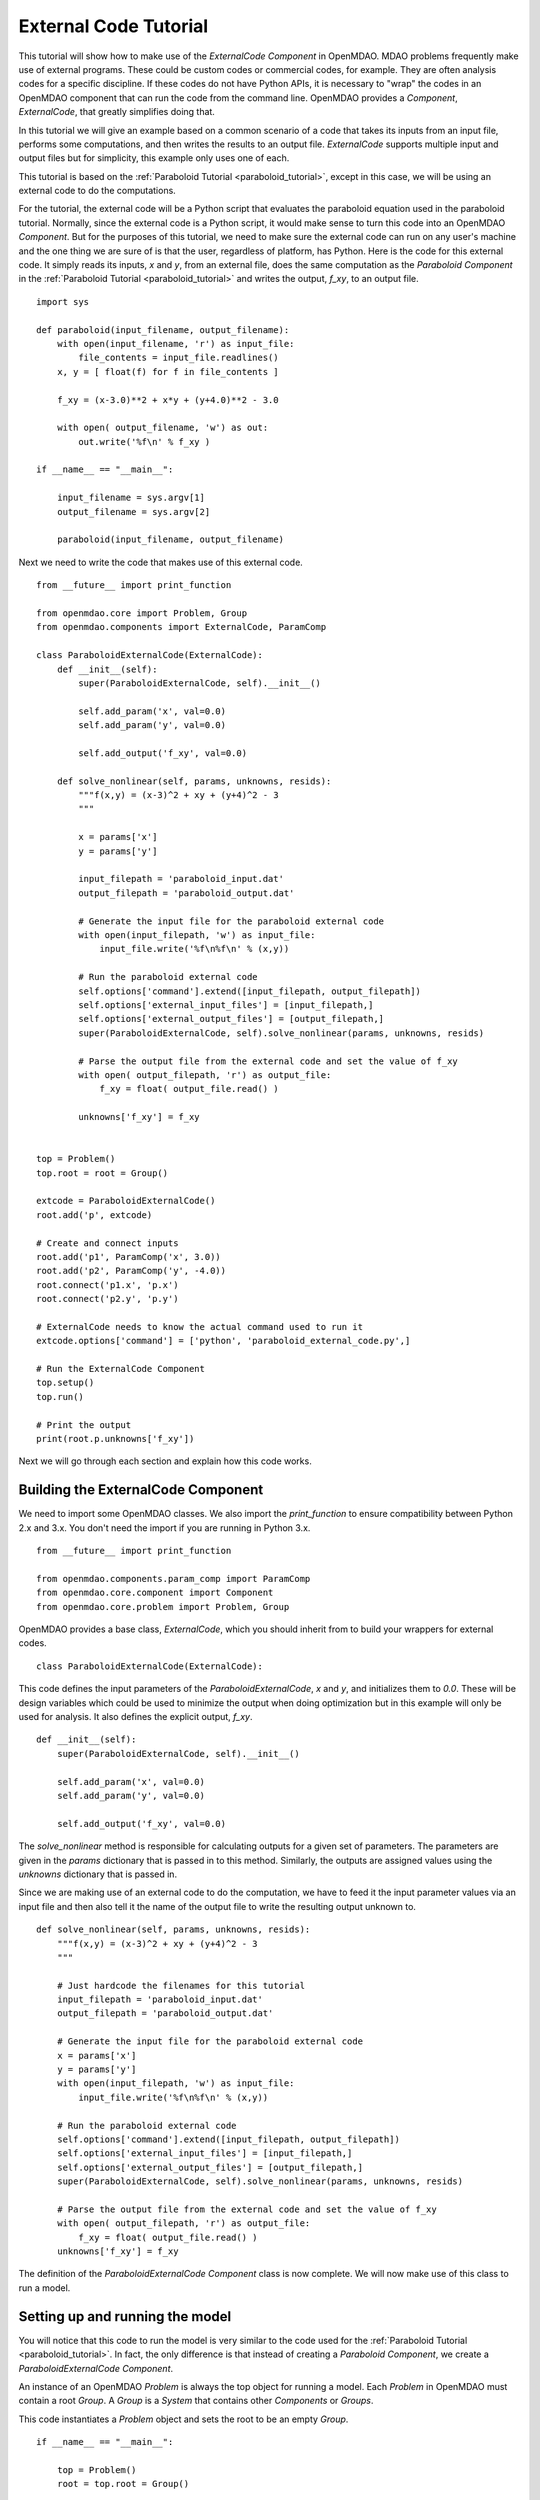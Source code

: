 External Code Tutorial
----------------------

This tutorial will show how to make use of the `ExternalCode` `Component` in OpenMDAO. MDAO problems 
frequently make use of external programs. These could be custom codes or commercial codes, for example.
They are often analysis codes for a specific discipline. If these codes do not have Python APIs, it is necessary to "wrap"
the codes in an OpenMDAO component that can run the code from the command line. OpenMDAO 
provides a `Component`, `ExternalCode`, that greatly simplifies doing that.

In this tutorial we will give an example based on a common scenario of a code that takes
its inputs from an 
input file, performs some computations, and then writes the results to an output file. 
`ExternalCode` supports multiple 
input and output files but for simplicity, this example only uses one of each.

This tutorial is based on the :ref:`Paraboloid Tutorial <paraboloid_tutorial>`, except in this case, 
we will be using an external code to do the computations.

For the tutorial, the external code will be a Python script that evaluates the paraboloid 
equation used in the paraboloid tutorial. Normally, since the external code is a Python script, 
it would make sense to turn this code into an OpenMDAO `Component`. But for the purposes of this 
tutorial, we need to make sure the external code can run on any user's machine and the one 
thing we are sure of is that the user, regardless of platform, has Python. Here is the code 
for this external code. It simply reads its inputs, `x` and `y`, from an external file, 
does the same computation as the `Paraboloid` `Component` in the :ref:`Paraboloid Tutorial <paraboloid_tutorial>`
and writes the output, `f_xy`, to an output file.

::

    import sys

    def paraboloid(input_filename, output_filename):
        with open(input_filename, 'r') as input_file:
            file_contents = input_file.readlines()
        x, y = [ float(f) for f in file_contents ]

        f_xy = (x-3.0)**2 + x*y + (y+4.0)**2 - 3.0

        with open( output_filename, 'w') as out:
            out.write('%f\n' % f_xy )

    if __name__ == "__main__":

        input_filename = sys.argv[1]
        output_filename = sys.argv[2]
        
        paraboloid(input_filename, output_filename)


Next we need to write the code that makes use of this external code.

::

    from __future__ import print_function

    from openmdao.core import Problem, Group
    from openmdao.components import ExternalCode, ParamComp

    class ParaboloidExternalCode(ExternalCode):
        def __init__(self):
            super(ParaboloidExternalCode, self).__init__()

            self.add_param('x', val=0.0)
            self.add_param('y', val=0.0)

            self.add_output('f_xy', val=0.0)

        def solve_nonlinear(self, params, unknowns, resids):
            """f(x,y) = (x-3)^2 + xy + (y+4)^2 - 3
            """

            x = params['x']
            y = params['y']

            input_filepath = 'paraboloid_input.dat'
            output_filepath = 'paraboloid_output.dat'

            # Generate the input file for the paraboloid external code
            with open(input_filepath, 'w') as input_file:
                input_file.write('%f\n%f\n' % (x,y))

            # Run the paraboloid external code
            self.options['command'].extend([input_filepath, output_filepath])
            self.options['external_input_files'] = [input_filepath,]
            self.options['external_output_files'] = [output_filepath,]
            super(ParaboloidExternalCode, self).solve_nonlinear(params, unknowns, resids)

            # Parse the output file from the external code and set the value of f_xy
            with open( output_filepath, 'r') as output_file:
                f_xy = float( output_file.read() )

            unknowns['f_xy'] = f_xy


    top = Problem()
    top.root = root = Group()

    extcode = ParaboloidExternalCode()
    root.add('p', extcode)

    # Create and connect inputs
    root.add('p1', ParamComp('x', 3.0))
    root.add('p2', ParamComp('y', -4.0))
    root.connect('p1.x', 'p.x')
    root.connect('p2.y', 'p.y')

    # ExternalCode needs to know the actual command used to run it
    extcode.options['command'] = ['python', 'paraboloid_external_code.py',]

    # Run the ExternalCode Component
    top.setup()
    top.run()

    # Print the output
    print(root.p.unknowns['f_xy'])

Next we will go through each section and explain how this code works.

Building the ExternalCode Component
===================================

We need to import some OpenMDAO classes. We also import the `print_function` to
ensure compatibility between Python 2.x and 3.x. You don't need the import if
you are running in Python 3.x.

::

    from __future__ import print_function

    from openmdao.components.param_comp import ParamComp
    from openmdao.core.component import Component
    from openmdao.core.problem import Problem, Group


OpenMDAO provides a base class, `ExternalCode`, which you should inherit from to build
your wrappers for external codes. 

::

    class ParaboloidExternalCode(ExternalCode):

This code defines the input parameters of the `ParaboloidExternalCode`, `x` and `y`, and
initializes them to *0.0*. These will be design variables which could be used to
minimize the output when doing optimization but in this example will only be used
for analysis. It also defines the explicit output, `f_xy`.

::

        def __init__(self):
            super(ParaboloidExternalCode, self).__init__()

            self.add_param('x', val=0.0)
            self.add_param('y', val=0.0)

            self.add_output('f_xy', val=0.0)

The `solve_nonlinear` method is responsible for calculating outputs for a
given set of parameters. The parameters are given in the `params` dictionary
that is passed in to this method. Similarly, the outputs are assigned values
using the `unknowns` dictionary that is passed in.

Since we are making use of an external code to do the computation, we have to feed it
the input parameter values via an input file and then also tell it the name of the 
output file to write the resulting output unknown to.  

::

        def solve_nonlinear(self, params, unknowns, resids):
            """f(x,y) = (x-3)^2 + xy + (y+4)^2 - 3
            """

            # Just hardcode the filenames for this tutorial
            input_filepath = 'paraboloid_input.dat'
            output_filepath = 'paraboloid_output.dat'

            # Generate the input file for the paraboloid external code
            x = params['x']
            y = params['y']
            with open(input_filepath, 'w') as input_file:
                input_file.write('%f\n%f\n' % (x,y))

            # Run the paraboloid external code
            self.options['command'].extend([input_filepath, output_filepath])
            self.options['external_input_files'] = [input_filepath,]
            self.options['external_output_files'] = [output_filepath,]
            super(ParaboloidExternalCode, self).solve_nonlinear(params, unknowns, resids)

            # Parse the output file from the external code and set the value of f_xy
            with open( output_filepath, 'r') as output_file:
                f_xy = float( output_file.read() )
            unknowns['f_xy'] = f_xy

The definition of the `ParaboloidExternalCode` `Component` class is now complete. We will now
make use of this class to run a model.

Setting up and running the model
================================

You will notice that this code to run the model is very similar to the code used 
for the :ref:`Paraboloid Tutorial <paraboloid_tutorial>`. In fact, the only 
difference is that instead of creating a `Paraboloid` `Component`, we 
create a `ParaboloidExternalCode` `Component`.

An instance of an OpenMDAO `Problem` is always the top object for running a
model. Each `Problem` in OpenMDAO must contain a root `Group`. A `Group` is a
`System` that contains other `Components` or `Groups`.

This code instantiates a `Problem` object and sets the root to be an empty `Group`.

::

    if __name__ == "__main__":

        top = Problem()
        root = top.root = Group()

Now it is time to add components to the empty group. `ParamComp`
is a `Component` that provides the source for a variable which we can later give
to a `Driver` as a design variable to control.

Then we add the paraboloid external code `Component`, giving it the name 'p'.

::

    extcode = ParaboloidExternalCode()
    root.add('p', extcode)

We created two `ParamComps` (one for each param on the `ParaboloidExternalCode`
component), gave them names, and added them to the root `Group`. The `add`
method takes a name as the first argument, and a `Component` instance as the
second argument.

::

    root.add('p1', ParamComp('x', 3.0))
    root.add('p2', ParamComp('y', -4.0))

Then we connect up the outputs of the `ParamComps` to the parameters of the
`ParaboloidExternalCode`. Notice the dotted naming convention used to refer to variables.
So, for example, `p1` represents the first `ParamComp` that we created to set
the value of `x` and so we connect that to parameter `x` of the `ParaboloidExternalCode`.
Since the `ParaboloidExternalCode` is named `p` and has a parameter
`x`, it is referred to as `p.x` in the call to the `connect` method.

::

    root.connect('p1.x', 'p.x')
    root.connect('p2.y', 'p.y')

Before we can run our model we need to do some setup. This is done using the
`setup` method on the `Problem`. This method performs all the setup of vector
storage, data transfer, etc.., necessary to perform calculations. Calling
`setup` is required before running the model.

::

    top.setup()

Now we can run the model using the `run` method of `Problem`.

::

    top.run()

Finally, we print the output of the `ParaboloidExternalCode` `Component` using the
dictionary-style method of accessing the outputs from a `Component` instance.

::

    print(root.p.unknowns['f_xy'])


